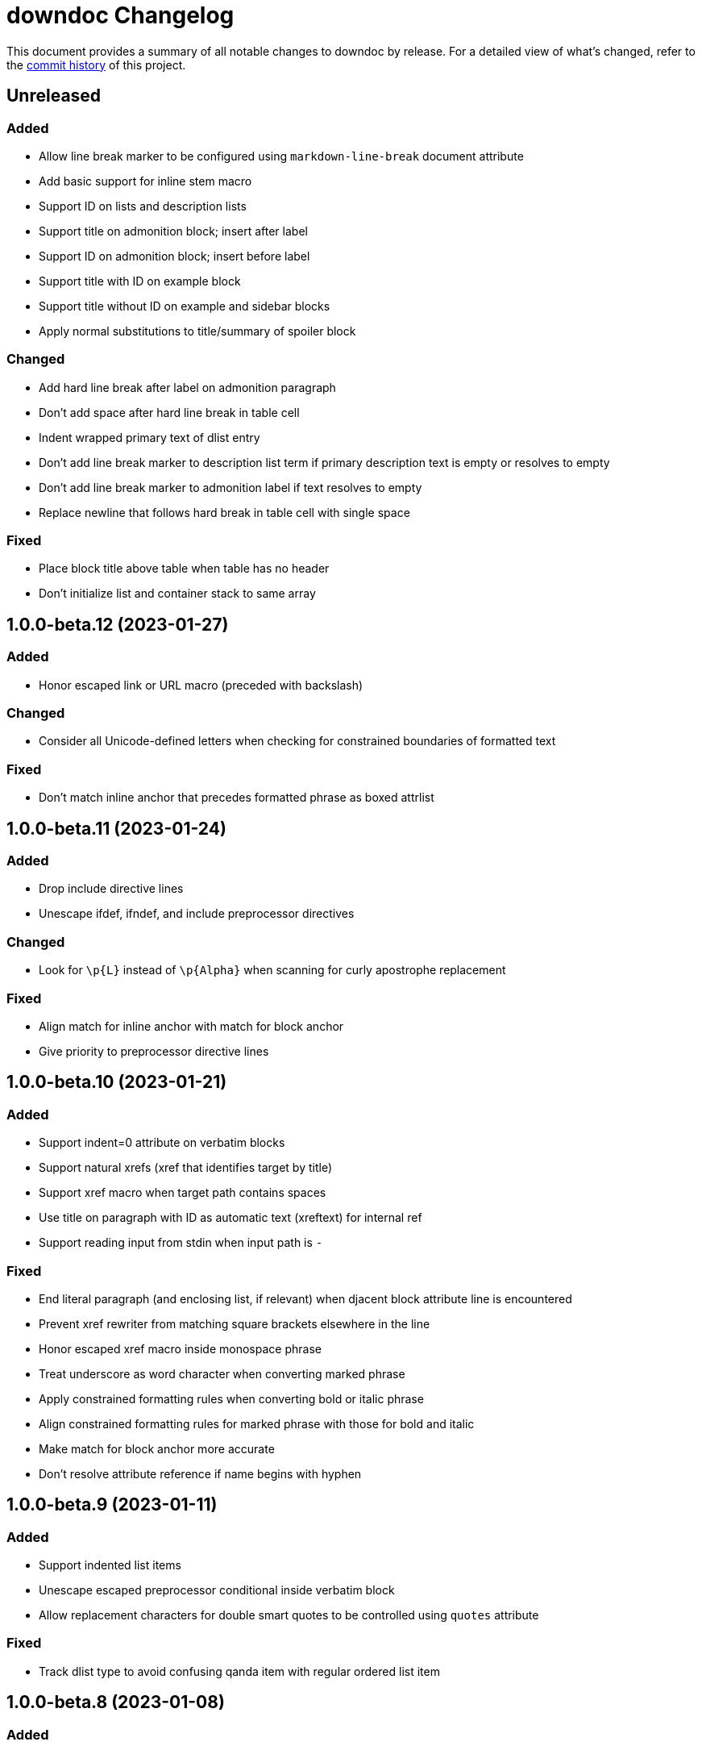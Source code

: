 = downdoc Changelog
:url-repo: https://github.com/opendevise/downdoc

This document provides a summary of all notable changes to downdoc by release.
For a detailed view of what's changed, refer to the {url-repo}/commits[commit history] of this project.

== Unreleased

=== Added

* Allow line break marker to be configured using `markdown-line-break` document attribute
* Add basic support for inline stem macro
* Support ID on lists and description lists
* Support title on admonition block; insert after label
* Support ID on admonition block; insert before label
* Support title with ID on example block
* Support title without ID on example and sidebar blocks
* Apply normal substitutions to title/summary of spoiler block

=== Changed

* Add hard line break after label on admonition paragraph
* Don't add space after hard line break in table cell
* Indent wrapped primary text of dlist entry
* Don't add line break marker to description list term if primary description text is empty or resolves to empty
* Don't add line break marker to admonition label if text resolves to empty
* Replace newline that follows hard break in table cell with single space

=== Fixed

* Place block title above table when table has no header
* Don't initialize list and container stack to same array

== 1.0.0-beta.12 (2023-01-27)

=== Added

* Honor escaped link or URL macro (preceded with backslash)

=== Changed

* Consider all Unicode-defined letters when checking for constrained boundaries of formatted text

=== Fixed

* Don't match inline anchor that precedes formatted phrase as boxed attrlist

== 1.0.0-beta.11 (2023-01-24)

=== Added

* Drop include directive lines
* Unescape ifdef, ifndef, and include preprocessor directives

=== Changed

* Look for `+\p{L}+` instead of `+\p{Alpha}+` when scanning for curly apostrophe replacement

=== Fixed

* Align match for inline anchor with match for block anchor
* Give priority to preprocessor directive lines

== 1.0.0-beta.10 (2023-01-21)

=== Added

* Support indent=0 attribute on verbatim blocks
* Support natural xrefs (xref that identifies target by title)
* Support xref macro when target path contains spaces
* Use title on paragraph with ID as automatic text (xreftext) for internal ref
* Support reading input from stdin when input path is `-`

=== Fixed

* End literal paragraph (and enclosing list, if relevant) when djacent block attribute line is encountered
* Prevent xref rewriter from matching square brackets elsewhere in the line
* Honor escaped xref macro inside monospace phrase
* Treat underscore as word character when converting marked phrase
* Apply constrained formatting rules when converting bold or italic phrase
* Align constrained formatting rules for marked phrase with those for bold and italic
* Make match for block anchor more accurate
* Don't resolve attribute reference if name begins with hyphen

== 1.0.0-beta.9 (2023-01-11)

=== Added

* Support indented list items
* Unescape escaped preprocessor conditional inside verbatim block
* Allow replacement characters for double smart quotes to be controlled using `quotes` attribute

=== Fixed

* Track dlist type to avoid confusing qanda item with regular ordered list item

== 1.0.0-beta.8 (2023-01-08)

=== Added

* Support delimited quote block
* Promote ID on paragraph to inline anchor
* Unescape and skip escaped xref macro
* Define `zwsp` as intrinsic attribute
* Honor horizontal column alignments specifed in cols attribute on table

=== Changed

* Process all block attribute lines above a block rather than just the last one

=== Fixed

* Don't interpret double colon at start of line or embedded inside term as description list entry marker
* Don't process xref macro if target starts with colon
* Correctly process cols attribute that contains both repeating and non-repeating col specs

== 1.0.0-beta.7 (2023-01-03)

=== Added

* Support xref to verbatim block with ID and title
* Add rudimentary support for qanda list
* Add support for ID on literal paragraphs (including promoted console blocks) and block images
* Isolate lists inside a delimited block from those outside while still maintaining current indentation

=== Changed

* Escape less than sign (`<`) in regular text

=== Fixed

* Clear list context (inList and listStack) at start of non-attached delimited block (adjacent or non-adjacent)
* Reset indent when clearing list context at start of delimited block
* Don't interpret text enclosed in << and >> that contains spaces as an xref shorthand
* Don't process link macro if target starts with colon

== 1.0.0-beta.6 (2022-12-27)

=== Added

* Add support for inline anchor (shorthand syntax only, no reftext)
* Implement rudimentary support for literal monospace

=== Changed

* Dramatically improve parsing performance by guarding use of regular expressions
* Make xref macro parsing more accurate

=== Fixed

* Don't mangle single quote enclosed in monospaced formatting pair
* Don't attempt to substitute escaped attribute reference at start of monospaced phrase
* Replace backslashes in monospaced phrase when no backslash on the line immediately follows a backtick
* Don't mangle a double-escaped attribute reference
* Allow use of all lower Unicode alphabetic characters in attribute name

== 1.0.0-beta.5 (2022-12-23)

=== Added

* Add support for delimited admonition block
* Honor subs attribute on verbatim paragraph (attributes only)
* Switch from filled to circled conums (to extend the range)
* Honor hardbreak at end of wrapped line in table cell

=== Changed

* Don't process marked (highlight) phrase within a word
* Extend supported conums range to numbers 1-19
* Rename ADMONITION_ICONS constant to ADMONS; switch value to Map
* Enclose entire admonition label in strong phrase and remove colon

=== Fixed

* Only promote first row of table to header if specified by %header option or by implicit syntax
* Don't interpret multiple character references on line as marked (highlight) phrase
* Restore indent after literal paragraph inside delimited block attached to list item
* Fix overgreedy match in block attribute parsing when attribute values are quoted
* Close promoted console code block at list continuation
* Close verbatim at list item or list continuation

== 1.0.0-beta.4 (2022-12-19)

=== Added

* Process all conums per line in verbatim block
* Track stack of containers attached to list item; don't end list item at empty line inside attached container

=== Fixed

* Indent table header delimiter line when table is inside list

== 1.0.0-beta.3 (2022-12-13)

=== Added

* Add support for stem style on passthrough block to create display (block) math
* Pass contents of passthrough block through unprocessed
* Support discrete headings, including inside delimited block and at start of document
* Support autonumbering of colist items (i.e., `<.>` syntax)
* Support autonumbering of conums in verbatim block (i.e., `<.>` syntax)
* Support implicit list continuation above literal paragraph inside list item

=== Changed

* Process colist as a list instead of ad-hoc lines

== 1.0.0-beta.2 (2022-12-10)

=== Changed

* Remove leading line if empty after applying subs
* Don't indent empty line
* Implement callouts replacement as a named substitution
* Read closing delimiter for verbatim block from cap property on inContainer object
* Rename convertInline variable to substitutors to better reflect its purpose
* Skip applying subs if no special characters are detected

=== Fixed

* Reset subs when entering a verbatim block without block metadata
* Clear block attributes after processing section title
* Place title on promoted console literal paragraph above instead of inside block
* Drop open in blank window hint from link text
* Pop container when exiting verbatim block

== 1.0.0-beta.1 (2022-12-05)

_Initial prerelease._

